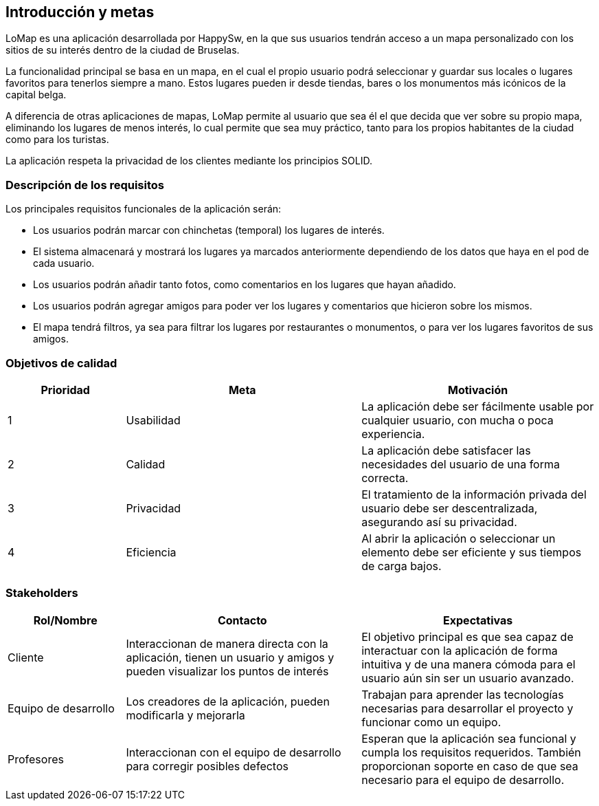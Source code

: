 [[section-introduction-and-goals]]
== Introducción y metas

[role="arc42help"]

LoMap es una aplicación desarrollada por HappySw, en la que sus usuarios tendrán acceso a un mapa personalizado con los sitios de su interés dentro de la ciudad de Bruselas.

La funcionalidad principal se basa en un mapa, en el cual el propio usuario podrá seleccionar y guardar sus locales o lugares favoritos para tenerlos siempre a mano. Estos lugares pueden ir desde tiendas, bares o los monumentos más icónicos de la capital belga.

A diferencia de otras aplicaciones de mapas, LoMap permite al usuario que sea él el que decida que ver sobre su propio mapa, eliminando los lugares de menos interés, lo cual permite que sea muy práctico, tanto para los propios habitantes de la ciudad como para los turistas.

La aplicación respeta la privacidad de los clientes mediante los principios SOLID.


=== Descripción de los requisitos

[role="arc42help"]
****
Los principales requisitos funcionales de la aplicación serán:

* Los usuarios podrán marcar con chinchetas (temporal) los lugares de interés.
* El sistema almacenará y mostrará los lugares ya marcados anteriormente dependiendo de los datos que haya en el pod de cada usuario.
* Los usuarios podrán añadir tanto fotos, como comentarios en los lugares que hayan añadido.
* Los usuarios podrán agregar amigos para poder ver los lugares y comentarios que hicieron sobre los mismos.
* El mapa tendrá filtros, ya sea para filtrar los lugares por restaurantes o monumentos, o para ver los lugares favoritos de sus amigos.

****

=== Objetivos de calidad

[role="arc42help"]

[options="header",cols="1,2,2"]
|===
|Prioridad|Meta|Motivación
| 1 | Usabilidad | La aplicación debe ser fácilmente usable por cualquier usuario, con mucha o poca experiencia.
| 2 | Calidad | La aplicación debe satisfacer las necesidades del usuario de una forma correcta.
| 3 | Privacidad | El tratamiento de la información privada del usuario debe ser descentralizada, asegurando así su privacidad.
| 4 | Eficiencia | Al abrir la aplicación o seleccionar un elemento debe ser eficiente y sus tiempos de carga bajos.
|===


=== Stakeholders

[role="arc42help"]

[options="header",cols="1,2,2"]
|===
|Rol/Nombre|Contacto|Expectativas
| Cliente | Interaccionan de manera directa con la aplicación, tienen un usuario y amigos y pueden visualizar los puntos de interés | El objetivo principal es que sea capaz de interactuar con la aplicación de forma intuitiva y de una manera cómoda para el usuario aún sin ser un usuario avanzado.
| Equipo de desarrollo | Los creadores de la aplicación, pueden modificarla y mejorarla | Trabajan para aprender las tecnologías necesarias para desarrollar el proyecto y funcionar como un equipo.
| Profesores | Interaccionan con el equipo de desarrollo para corregir posibles defectos | Esperan que la aplicación sea funcional y cumpla los requisitos requeridos. También proporcionan soporte en caso de que sea necesario para el equipo de desarrollo.
|===
